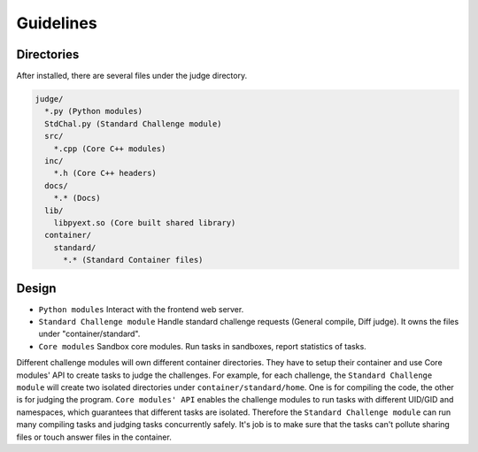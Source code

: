 Guidelines
==========

Directories
-----------
After installed, there are several files under the judge directory.

.. code::
  
  judge/
    *.py (Python modules)
    StdChal.py (Standard Challenge module)
    src/
      *.cpp (Core C++ modules)
    inc/
      *.h (Core C++ headers)
    docs/
      *.* (Docs)
    lib/
      libpyext.so (Core built shared library)
    container/
      standard/
        *.* (Standard Container files)
        

Design
------

- ``Python modules`` Interact with the frontend web server.
- ``Standard Challenge module`` Handle standard challenge requests (General compile, Diff judge). It owns the files under "container/standard".
- ``Core modules`` Sandbox core modules. Run tasks in sandboxes, report statistics of tasks.


Different challenge modules will own different container directories. They have to setup their container and use Core modules' API to create tasks to judge the challenges. For example, for each challenge, the ``Standard Challenge module`` will create two isolated directories under ``container/standard/home``. One is for compiling the code, the other is for judging the program. ``Core modules' API`` enables the challenge modules to run tasks with different UID/GID and namespaces, which guarantees that different tasks are isolated. Therefore the ``Standard Challenge module`` can run many compiling tasks and judging tasks concurrently safely. It's job is to make sure that the tasks can't pollute sharing files or touch answer files in the container.
